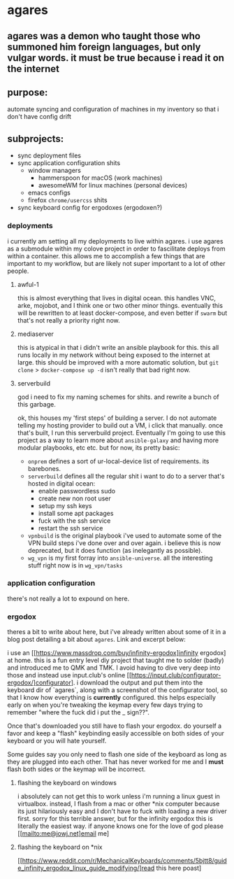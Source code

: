 * agares
** agares was a demon who taught those who summoned him foreign languages, but only vulgar words. it must be true because i read it on the internet

** purpose:
automate syncing and configuration of machines in my inventory so that i don't have config drift

** subprojects:
 - sync deployment files
 - sync application configuration shits
   - window managers
     - hammerspoon for macOS (work machines)
     - awesomeWM for linux machines (personal devices)
   - emacs configs
   - firefox ~chrome/usercss~ shits
 - sync keyboard config for ergodoxes (ergodoxen?)

*** deployments
i currently am setting all my deployments to live within agares. i use agares as a submodule within my colove project in order to fascilitate deploys from within a container. this allows me to accomplish a few things that are important to my workflow, but are likely not super important to a lot of other people.

**** awful-1
this is almost everything that lives in digital ocean. this handles VNC, arke, mojobot, and I think one or two other minor things. eventually this will be rewritten to at least docker-compose, and even better if ~swarm~ but that's not really a priority right now.

**** mediaserver
     this is atypical in that i didn't write an ansible playbook for this. this all runs locally in my network without being exposed to the internet at large. this should be improved with a more automatic solution, but ~git clone~ > ~docker-compose up -d~ isn't really that bad right now.

**** serverbuild
god i need to fix my naming schemes for shits. and rewrite a bunch of this garbage. 

ok, this houses my 'first steps' of building a server. I do not automate telling my hosting provider to build out a VM, i click that manually. once that's built, I run this serverbuild project. Eventually I'm going to use this project as a way to learn more about ~ansible-galaxy~ and having more modular playbooks, etc etc. but for now, its pretty basic:
- ~onprem~ defines a sort of ur-local-device list of requirements. its barebones.
- ~serverbuild~ defines all the regular shit i want to do to a server that's hosted in digital ocean:
  - enable passwordless sudo
  - create new non root user
  - setup my ssh keys
  - install some apt packages
  - fuck with the ssh service
  - restart the ssh service
- ~vpnbuild~ is the original playbook i've used to automate some of the VPN build steps i've done over and over again. i believe this is now deprecated, but it does function (as inelegantly as possible).
- ~wg_vpn~ is my first forray into ~ansible-universe~. all the interesting stuff right now is in ~wg_vpn/tasks~


*** application configuration
there's not really a lot to expound on here.
*** ergodox
theres a bit to write about here, but i've already written about some of it in a blog post detailing a bit about ~agares~. Link and excerpt below:

i use an [[https://www.massdrop.com/buy/infinity-ergodox]infinity ergodox] at home. this is a fun entry level diy project that taught me to solder (badly) and introduced me to QMK and TMK. I avoid having to dive very deep into those and instead use input.club's online [[https://input.club/configurator-ergodox/]configurator]. i download the output and put them into the keyboard dir of `agares`, along with a screenshot of the configurator tool, so that I know how everything is *currently* configured. this helps especially early on when you're tweaking the keymap every few days trying to remember "where the fuck did i put the _ sign??". 

Once that's downloaded you still have to flash your ergodox. do yourself a favor and keep a "flash" keybinding easily accessible on both sides of your keyboard or you will hate yourself.

Some guides say you only need to flash one side of the keyboard as long as they are plugged into each other. That has never worked for me and I *must* flash both sides or the keymap will be incorrect.

**** flashing the keyboard on windows
i absolutely can not get this to work unless i'm running a linux guest in virtualbox. instead, I flash from a mac or other *nix computer because its just hilariously easy and I don't have to fuck with loading a new driver first. sorry for this terrible answer, but for the infinity ergodox this is literally the easiest way. if anyone knows one for the love of god please [[mailto:me@jowj.net]email me]

**** flashing the keyboard on *nix
[[https://www.reddit.com/r/MechanicalKeyboards/comments/5bjtt8/guide_infinity_ergodox_linux_guide_modifying/]read this here poast]


